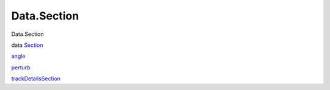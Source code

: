 ============
Data.Section
============

Data.Section

data `Section <Data-Section.html#t:Section>`__

`angle <Data-Section.html#v:angle>`__

`perturb <Data-Section.html#v:perturb>`__

`trackDetailsSection <Data-Section.html#v:trackDetailsSection>`__
